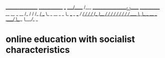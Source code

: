 __________________                     ______________
___  ____/_____  /___  ___________________(_)_____  /____________
__  __/  _  __  /_  / / /_  ___/__  __ \_  /_  __  /_  _ \_  ___/
_  /___  / /_/ / / /_/ /_(__  )__  /_/ /  / / /_/ / /  __/  /
/_____/  \__,_/  \__,_/ /____/ _  .___//_/  \__,_/  \___//_/
                               /_/

* online education with socialist characteristics
